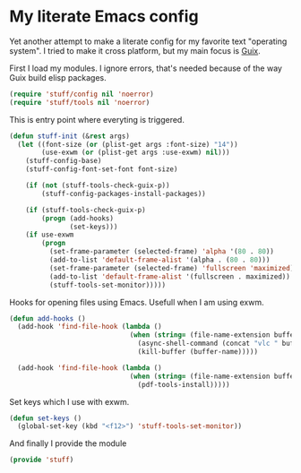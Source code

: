 * My literate Emacs config
Yet another attempt to make a literate config for my favorite text "operating system".
I tried to make it cross platform, but my main focus is [[https://guix.gnu.org/][Guix]].

First I load my modules. I ignore errors, that's needed because of the way Guix build elisp packages.
#+BEGIN_SRC emacs-lisp
  (require 'stuff/config nil 'noerror)
  (require 'stuff/tools nil 'noerror)
#+END_SRC

This is entry point where everyting is triggered.
#+BEGIN_SRC emacs-lisp
  (defun stuff-init (&rest args)
	(let ((font-size (or (plist-get args :font-size) "14"))
		  (use-exwm (or (plist-get args :use-exwm) nil)))
	  (stuff-config-base)
	  (stuff-config-font-set-font font-size)

	  (if (not (stuff-tools-check-guix-p))
		  (stuff-config-packages-install-packages))

	  (if (stuff-tools-check-guix-p)
		  (progn (add-hooks)
				 (set-keys)))
	  (if use-exwm
		  (progn
			(set-frame-parameter (selected-frame) 'alpha '(80 . 80))
			(add-to-list 'default-frame-alist '(alpha . (80 . 80)))
			(set-frame-parameter (selected-frame) 'fullscreen 'maximized)
			(add-to-list 'default-frame-alist '(fullscreen . maximized))
			(stuff-tools-set-monitor)))))
#+END_SRC

Hooks for opening files using Emacs. Usefull when I am using exwm.
#+BEGIN_SRC emacs-lisp
  (defun add-hooks ()
	(add-hook 'find-file-hook (lambda ()
								(when (string= (file-name-extension buffer-file-name) "mp4")
								  (async-shell-command (concat "vlc " buffer-file-name))
								  (kill-buffer (buffer-name)))))

	(add-hook 'find-file-hook (lambda ()
								(when (string= (file-name-extension buffer-file-name) "pdf")
								  (pdf-tools-install)))))
#+END_SRC

Set keys which I use with exwm.
#+BEGIN_SRC emacs-lisp
  (defun set-keys ()
	(global-set-key (kbd "<f12>") 'stuff-tools-set-monitor))
#+END_SRC

And finally I provide the module
#+BEGIN_SRC emacs-lisp
  (provide 'stuff)
#+END_SRC
